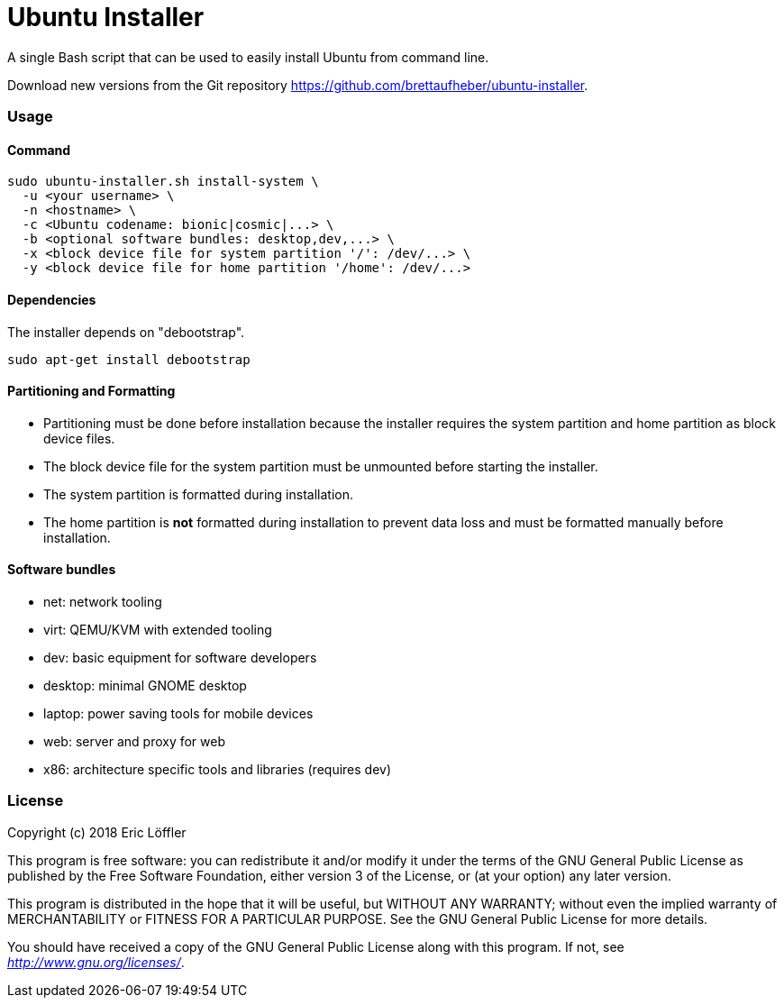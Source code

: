 = Ubuntu Installer

A single Bash script that can be used to easily install Ubuntu from command line.

Download new versions from the Git repository https://github.com/brettaufheber/ubuntu-installer.

=== Usage

==== Command

[source]
----
sudo ubuntu-installer.sh install-system \
  -u <your username> \
  -n <hostname> \
  -c <Ubuntu codename: bionic|cosmic|...> \
  -b <optional software bundles: desktop,dev,...> \
  -x <block device file for system partition '/': /dev/...> \
  -y <block device file for home partition '/home': /dev/...>
----

==== Dependencies

The installer depends on "debootstrap".

[source]
----
sudo apt-get install debootstrap
----

==== Partitioning and Formatting

* Partitioning must be done before installation because the installer requires the system partition and home partition
as block device files.
* The block device file for the system partition must be unmounted before starting the installer.
* The system partition is formatted during installation.
* The home partition is *not* formatted during installation to prevent data loss and must be formatted manually before
installation.

==== Software bundles

* net: network tooling
* virt: QEMU/KVM with extended tooling
* dev: basic equipment for software developers
* desktop: minimal GNOME desktop
* laptop: power saving tools for mobile devices
* web: server and proxy for web
* x86: architecture specific tools and libraries (requires dev)

=== License

Copyright (c) 2018 Eric Löffler

This program is free software: you can redistribute it and/or modify
it under the terms of the GNU General Public License as published by
the Free Software Foundation, either version 3 of the License, or
(at your option) any later version.

This program is distributed in the hope that it will be useful,
but WITHOUT ANY WARRANTY; without even the implied warranty of
MERCHANTABILITY or FITNESS FOR A PARTICULAR PURPOSE.  See the
GNU General Public License for more details.

You should have received a copy of the GNU General Public License
along with this program.  If not, see _http://www.gnu.org/licenses/_.
